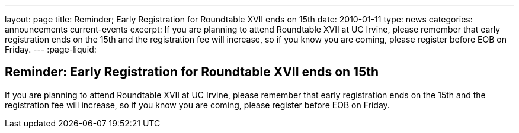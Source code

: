 ---
layout: page
title: Reminder; Early Registration for Roundtable XVII ends on 15th
date: 2010-01-11
type: news
categories: announcements current-events
excerpt: If you are planning to attend Roundtable XVII at UC Irvine, please remember that early registration ends on the 15th and the registration fee will increase, so if you know you are coming, please register before EOB on Friday. 
---
:page-liquid:

== Reminder: Early Registration for Roundtable XVII ends on 15th

If you are planning to attend Roundtable XVII at UC Irvine, please remember that early registration ends on the 15th and the registration fee will increase, so if you know you are coming, please register before EOB on Friday.

